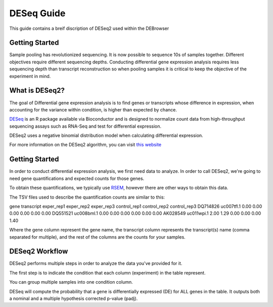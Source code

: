 ***********
DESeq Guide
***********

This guide contains a breif discription of DESeq2 used within the DEBrowser

Getting Started
===============

Sample pooling has revolutionized sequencing. It is now possible to sequence 10s of samples together. Different objectives require different sequencing depths.
Conducting differential gene expression analysis requires less sequencing depth than transcript reconstruction so when pooling samples it is critical to keep the objective of the experiment in mind.


What is DESeq2?
===============

The goal of Differential gene expression analysis is to find genes or transcripts whose difference in expression, when accounting for the variance within condition, is higher than expected by chance.

`DESeq <https://bioconductor.org/packages/release/bioc/html/DESeq2.html>`_ is an R package available via Bioconductor and is designed to normalize count data from high-throughput sequencing assays such as RNA-Seq and test for differential expression.

DESeq2 uses a negative binomial distribution model when calculating differential expression.

For more information on the DESeq2 algorithm, you can visit `this website <https://bioconductor.org/packages/release/bioc/vignettes/DESeq2/inst/doc/DESeq2.pdf>`_

Getting Started
===============

In order to conduct differential expression analysis, we first need data to analyze.  In order to call DESeq2, we're going to need gene quantifications and expected counts for those genes.

To obtain these quantifications, we typically use `RSEM <http://deweylab.github.io/RSEM/>`_, however there are other ways to obtain this data.

The TSV files used to describe the quantification counts are similar to this:

gene	transcript	exper_rep1	exper_rep2	exper_rep3	control_rep1	control_rep2	control_rep3
DQ714826	uc007tfl.1	0.00	0.00	0.00	0.00	0.00	0.00
DQ551521	uc008bml.1	0.00	0.00	0.00	0.00	0.00	0.00
AK028549	uc011wpi.1	2.00	1.29	0.00	0.00	0.00	1.40

Where the gene column represent the gene name, the transcript column represents the transcript(s) name (comma separated for multiple), and the rest of the columns are the counts for your samples.

DESeq2 Workflow
==============

DESeq2 performs multiple steps in order to analyze the data you've provided for it.

The first step is to indicate the condition that each column (experiment) in the table represent.

You can group multiple samples into one condition column.

DESeq will compute the probability that a gene is differentially expressed (DE) for ALL genes in the table. It outputs both a nominal and a multiple hypothesis corrected p-value (padj).

